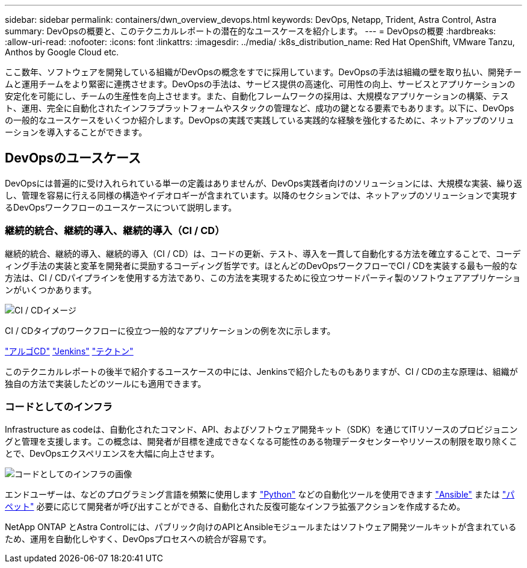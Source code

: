 ---
sidebar: sidebar 
permalink: containers/dwn_overview_devops.html 
keywords: DevOps, Netapp, Trident, Astra Control, Astra 
summary: DevOpsの概要と、このテクニカルレポートの潜在的なユースケースを紹介します。 
---
= DevOpsの概要
:hardbreaks:
:allow-uri-read: 
:nofooter: 
:icons: font
:linkattrs: 
:imagesdir: ../media/
:k8s_distribution_name: Red Hat OpenShift, VMware Tanzu, Anthos by Google Cloud etc.


[role="lead"]
ここ数年、ソフトウェアを開発している組織がDevOpsの概念をすでに採用しています。DevOpsの手法は組織の壁を取り払い、開発チームと運用チームをより緊密に連携させます。DevOpsの手法は、サービス提供の高速化、可用性の向上、サービスとアプリケーションの安定化を可能にし、チームの生産性を向上させます。また、自動化フレームワークの採用は、大規模なアプリケーションの構築、テスト、運用、完全に自動化されたインフラプラットフォームやスタックの管理など、成功の鍵となる要素でもあります。以下に、DevOpsの一般的なユースケースをいくつか紹介します。DevOpsの実践で実践している実践的な経験を強化するために、ネットアップのソリューションを導入することができます。



== DevOpsのユースケース

DevOpsには普遍的に受け入れられている単一の定義はありませんが、DevOps実践者向けのソリューションには、大規模な実装、繰り返し、管理を容易に行える同様の構造やイデオロギーが含まれています。以降のセクションでは、ネットアップのソリューションで実現するDevOpsワークフローのユースケースについて説明します。



=== 継続的統合、継続的導入、継続的導入（CI / CD）

継続的統合、継続的導入、継続的導入（CI / CD）は、コードの更新、テスト、導入を一貫して自動化する方法を確立することで、コーディング手法の実装と変革を開発者に奨励するコーディング哲学です。ほとんどのDevOpsワークフローでCI / CDを実装する最も一般的な方法は、CI / CDパイプラインを使用する方法であり、この方法を実現するために役立つサードパーティ製のソフトウェアアプリケーションがいくつかあります。

image:dwn_image_16.png["CI / CDイメージ"]

CI / CDタイプのワークフローに役立つ一般的なアプリケーションの例を次に示します。

https://argoproj.github.io/cd/["アルゴCD"]
https://jenkins.io["Jenkins"]
https://tekton.dev["テクトン"]

このテクニカルレポートの後半で紹介するユースケースの中には、Jenkinsで紹介したものもありますが、CI / CDの主な原理は、組織が独自の方法で実装したどのツールにも適用できます。



=== コードとしてのインフラ

Infrastructure as codeは、自動化されたコマンド、API、およびソフトウェア開発キット（SDK）を通じてITリソースのプロビジョニングと管理を支援します。この概念は、開発者が目標を達成できなくなる可能性のある物理データセンターやリソースの制限を取り除くことで、DevOpsエクスペリエンスを大幅に向上させます。

image:dwn_image_17.png["コードとしてのインフラの画像"]

エンドユーザーは、などのプログラミング言語を頻繁に使用します https://www.python.org/["Python"] などの自動化ツールを使用できます https://www.ansible.com/["Ansible"] または https://puppet.com/["パペット"] 必要に応じて開発者が呼び出すことができる、自動化された反復可能なインフラ拡張アクションを作成するため。

NetApp ONTAP とAstra Controlには、パブリック向けのAPIとAnsibleモジュールまたはソフトウェア開発ツールキットが含まれているため、運用を自動化しやすく、DevOpsプロセスへの統合が容易です。
